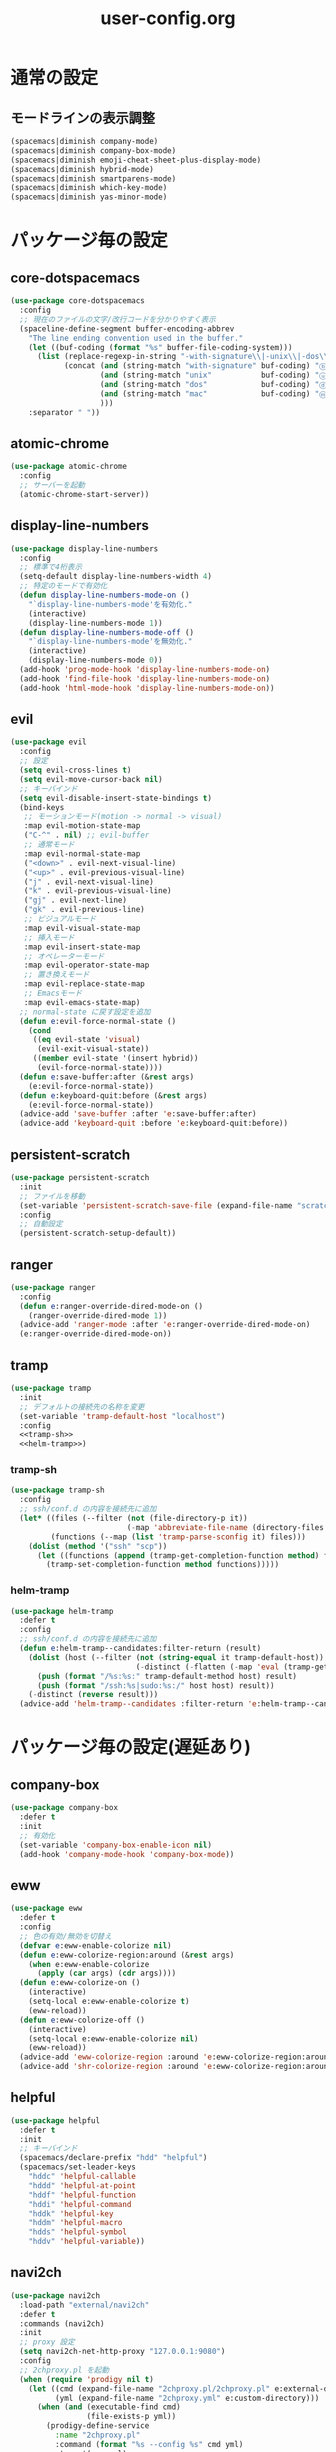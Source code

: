 #+TITLE: user-config.org
#+STARTUP: overview

* 通常の設定
** モードラインの表示調整
   #+BEGIN_SRC emacs-lisp
     (spacemacs|diminish company-mode)
     (spacemacs|diminish company-box-mode)
     (spacemacs|diminish emoji-cheat-sheet-plus-display-mode)
     (spacemacs|diminish hybrid-mode)
     (spacemacs|diminish smartparens-mode)
     (spacemacs|diminish which-key-mode)
     (spacemacs|diminish yas-minor-mode)
   #+END_SRC
* パッケージ毎の設定
** core-dotspacemacs
   #+BEGIN_SRC emacs-lisp
     (use-package core-dotspacemacs
       :config
       ;; 現在のファイルの文字/改行コードを分かりやすく表示
       (spaceline-define-segment buffer-encoding-abbrev
         "The line ending convention used in the buffer."
         (let ((buf-coding (format "%s" buffer-file-coding-system)))
           (list (replace-regexp-in-string "-with-signature\\|-unix\\|-dos\\|-mac" "" buf-coding)
                 (concat (and (string-match "with-signature" buf-coding) "ⓑ")
                         (and (string-match "unix"           buf-coding) "ⓤ")
                         (and (string-match "dos"            buf-coding) "ⓓ")
                         (and (string-match "mac"            buf-coding) "ⓜ")
                         )))
         :separator " "))
   #+END_SRC
** atomic-chrome
   #+BEGIN_SRC emacs-lisp
     (use-package atomic-chrome
       :config
       ;; サーバーを起動
       (atomic-chrome-start-server))
   #+END_SRC
** display-line-numbers
   #+BEGIN_SRC emacs-lisp
     (use-package display-line-numbers
       :config
       ;; 標準で4桁表示
       (setq-default display-line-numbers-width 4)
       ;; 特定のモードで有効化
       (defun display-line-numbers-mode-on ()
         "`display-line-numbers-mode'を有効化."
         (interactive)
         (display-line-numbers-mode 1))
       (defun display-line-numbers-mode-off ()
         "`display-line-numbers-mode'を無効化."
         (interactive)
         (display-line-numbers-mode 0))
       (add-hook 'prog-mode-hook 'display-line-numbers-mode-on)
       (add-hook 'find-file-hook 'display-line-numbers-mode-on)
       (add-hook 'html-mode-hook 'display-line-numbers-mode-on))
   #+END_SRC
** evil
   #+BEGIN_SRC emacs-lisp
     (use-package evil
       :config
       ;; 設定
       (setq evil-cross-lines t)
       (setq evil-move-cursor-back nil)
       ;; キーバインド
       (setq evil-disable-insert-state-bindings t)
       (bind-keys
        ;; モーションモード(motion -> normal -> visual)
        :map evil-motion-state-map
        ("C-^" . nil) ;; evil-buffer
        ;; 通常モード
        :map evil-normal-state-map
        ("<down>" . evil-next-visual-line)
        ("<up>" . evil-previous-visual-line)
        ("j" . evil-next-visual-line)
        ("k" . evil-previous-visual-line)
        ("gj" . evil-next-line)
        ("gk" . evil-previous-line)
        ;; ビジュアルモード
        :map evil-visual-state-map
        ;; 挿入モード
        :map evil-insert-state-map
        ;; オペレーターモード
        :map evil-operator-state-map
        ;; 置き換えモード
        :map evil-replace-state-map
        ;; Emacsモード
        :map evil-emacs-state-map)
       ;; normal-state に戻す設定を追加
       (defun e:evil-force-normal-state ()
         (cond
          ((eq evil-state 'visual)
           (evil-exit-visual-state))
          ((member evil-state '(insert hybrid))
           (evil-force-normal-state))))
       (defun e:save-buffer:after (&rest args)
         (e:evil-force-normal-state))
       (defun e:keyboard-quit:before (&rest args)
         (e:evil-force-normal-state))
       (advice-add 'save-buffer :after 'e:save-buffer:after)
       (advice-add 'keyboard-quit :before 'e:keyboard-quit:before))
   #+END_SRC
** persistent-scratch
   #+BEGIN_SRC emacs-lisp
     (use-package persistent-scratch
       :init
       ;; ファイルを移動
       (set-variable 'persistent-scratch-save-file (expand-file-name "scratch" e:private-directory))
       :config
       ;; 自動設定
       (persistent-scratch-setup-default))
   #+END_SRC
** ranger
   #+BEGIN_SRC emacs-lisp
     (use-package ranger
       :config
       (defun e:ranger-override-dired-mode-on ()
         (ranger-override-dired-mode 1))
       (advice-add 'ranger-mode :after 'e:ranger-override-dired-mode-on)
       (e:ranger-override-dired-mode-on))
   #+END_SRC
** tramp
   #+BEGIN_SRC emacs-lisp :noweb yes
     (use-package tramp
       :init
       ;; デフォルトの接続先の名称を変更
       (set-variable 'tramp-default-host "localhost")
       :config
       <<tramp-sh>>
       <<helm-tramp>>)
   #+END_SRC
*** tramp-sh
    #+NAME: tramp-sh
    #+BEGIN_SRC emacs-lisp :tangle no
      (use-package tramp-sh
        :config
        ;; ssh/conf.d の内容を接続先に追加
        (let* ((files (--filter (not (file-directory-p it))
                                (-map 'abbreviate-file-name (directory-files "~/.ssh/conf.d/hosts" t))))
               (functions (--map (list 'tramp-parse-sconfig it) files)))
          (dolist (method '("ssh" "scp"))
            (let ((functions (append (tramp-get-completion-function method) functions)))
              (tramp-set-completion-function method functions)))))
    #+END_SRC
*** helm-tramp
    #+NAME: helm-tramp
    #+BEGIN_SRC emacs-lisp :tangle no
      (use-package helm-tramp
        :defer t
        :config
        ;; ssh/conf.d の内容を接続先に追加
        (defun e:helm-tramp--candidates:filter-return (result)
          (dolist (host (--filter (not (string-equal it tramp-default-host))
                                  (-distinct (-flatten (-map 'eval (tramp-get-completion-function "ssh"))))))
            (push (format "/%s:%s:" tramp-default-method host) result)
            (push (format "/ssh:%s|sudo:%s:/" host host) result))
          (-distinct (reverse result)))
        (advice-add 'helm-tramp--candidates :filter-return 'e:helm-tramp--candidates:filter-return))
    #+END_SRC
* パッケージ毎の設定(遅延あり)
** company-box
   #+BEGIN_SRC emacs-lisp
     (use-package company-box
       :defer t
       :init
       ;; 有効化
       (set-variable 'company-box-enable-icon nil)
       (add-hook 'company-mode-hook 'company-box-mode))
   #+END_SRC
** eww
   #+BEGIN_SRC emacs-lisp
     (use-package eww
       :defer t
       :config
       ;; 色の有効/無効を切替え
       (defvar e:eww-enable-colorize nil)
       (defun e:eww-colorize-region:around (&rest args)
         (when e:eww-enable-colorize
           (apply (car args) (cdr args))))
       (defun e:eww-colorize-on ()
         (interactive)
         (setq-local e:eww-enable-colorize t)
         (eww-reload))
       (defun e:eww-colorize-off ()
         (interactive)
         (setq-local e:eww-enable-colorize nil)
         (eww-reload))
       (advice-add 'eww-colorize-region :around 'e:eww-colorize-region:around)
       (advice-add 'shr-colorize-region :around 'e:eww-colorize-region:around))
   #+END_SRC
** helpful
   #+BEGIN_SRC emacs-lisp
     (use-package helpful
       :defer t
       :init
       ;; キーバインド
       (spacemacs/declare-prefix "hdd" "helpful")
       (spacemacs/set-leader-keys
         "hddc" 'helpful-callable
         "hddd" 'helpful-at-point
         "hddf" 'helpful-function
         "hddi" 'helpful-command
         "hddk" 'helpful-key
         "hddm" 'helpful-macro
         "hdds" 'helpful-symbol
         "hddv" 'helpful-variable))
   #+END_SRC
** navi2ch
   #+BEGIN_SRC emacs-lisp
     (use-package navi2ch
       :load-path "external/navi2ch"
       :defer t
       :commands (navi2ch)
       :init
       ;; proxy 設定
       (setq navi2ch-net-http-proxy "127.0.0.1:9080")
       :config
       ;; 2chproxy.pl を起動
       (when (require 'prodigy nil t)
         (let ((cmd (expand-file-name "2chproxy.pl/2chproxy.pl" e:external-directory))
               (yml (expand-file-name "2chproxy.yml" e:custom-directory)))
           (when (and (executable-find cmd)
                      (file-exists-p yml))
             (prodigy-define-service
               :name "2chproxy.pl"
               :command (format "%s --config %s" cmd yml)
               :tags '(general)
               :kill-signal 'sigkill)))
         (defun e:prodigy:2chproxy.pl ()
           (interactive)
           (e:prodigy-start-service "2chproxy.pl"))
         (e:prodigy:2chproxy.pl)))
   #+END_SRC
** skk
   #+BEGIN_SRC emacs-lisp
     (use-package skk
       :defer t
       :config
       ;; キーバインドを追加
       (bind-key [remap toggle-input-method] 'skk-mode)
       (bind-keys
        :map global-map
        ("C-¥" . skk-mode))
       ;; skk-study を有効化
       (require 'skk-study nil t)
       ;; google-ime-skk を起動
       (when (and (executable-find "google-ime-skk")
                  (require 'prodigy nil t))
         (prodigy-define-service
           :name "google-ime-skk"
           :command "google-ime-skk"
           :tags '(general)
           :kill-signal 'sigkill)
         (defun e:prodigy:google-ime-skk ()
           (interactive)
           (e:prodigy-start-service "google-ime-skk"))
         (e:prodigy:google-ime-skk))
       ;; evil に連動して切替え
       (defun e:skk-latin-mode-on:before (&rest args)
         (unless skk-mode-invoked
           (skk-mode-invoke)))
       (advice-add 'skk-latin-mode-on :before 'e:skk-latin-mode-on:before)
       (add-hook 'evil-hybrid-state-entry-hook 'skk-latin-mode-on)
       (add-hook 'evil-hybrid-state-exit-hook  'skk-mode-exit))
   #+END_SRC
** visual-regexp
   #+BEGIN_SRC emacs-lisp
     (use-package visual-regexp
       :defer t
       :init
       (bind-key [remap query-replace] 'vr/query-replace))
   #+END_SRC
** vterm
   #+BEGIN_SRC emacs-lisp
     (use-package vterm
       :load-path "external/emacs-libvterm"
       :defer t
       :commands (vterm))
   #+END_SRC
** which-key
   #+BEGIN_SRC emacs-lisp
     (use-package which-key
       :defer t
       :config
       ;; ヒントが出るまでの時間を調整
       (setq which-key-idle-delay 1.0)
       (setq which-key-idle-secondary-delay 0.1))
   #+END_SRC
* パッケージ毎の設定(独自)
  #+BEGIN_SRC emacs-lisp
    (add-to-list 'load-path (expand-file-name "lisp" e:custom-directory))
  #+END_SRC
** avy-extensions
   #+BEGIN_SRC emacs-lisp
     (use-package avy-extensions
       :config
       (evil-define-key 'normal global-map "s" 'evil-avy-goto-char-timer)
       (evil-define-key 'normal global-map "S" 'evil-avy-goto-word-1)
       (evil-define-key 'normal global-map "gj" 'evil-avy-goto-line-below)
       (evil-define-key 'normal global-map "gk" 'evil-avy-goto-line-above)
       (let ((state '(visual operator)))
         (evil-define-key state global-map "z" 'evil-e:avy-goto-char-1-below)
         (evil-define-key state global-map "Z" 'evil-e:avy-goto-char-1-above)))
   #+END_SRC
** open-by-jetbrains-ide
   #+BEGIN_SRC emacs-lisp
     (use-package open-by-jetbrains-ide
       :load-path "custom/lisp"
       :config
       (spacemacs/declare-prefix "aj" "jetbrains")
       (spacemacs/set-leader-keys
         "ajj" 'jetbrains:open-by-ide
         "ajc" 'jetbrains:open-by-clion
         "aji" 'jetbrains:open-by-idea))
   #+END_SRC
* パッチ対応
  #+BEGIN_SRC emacs-lisp
    (require 'pkg-info)
  #+END_SRC
** vagrant-tramp
   #+BEGIN_SRC emacs-lisp
     (let ((version (pkg-info-format-version (pkg-info-package-version 'vagrant-tramp)))
           (target "20190125.1859"))
       (if (string-equal version target)
           (use-package vagrant-tramp
             :defer t
             :config
             (defun vagrant-tramp--all-boxes ()
               "List of VMs per `vagrant global-status` as alists."
               (let* ((status-cmd "vagrant global-status --machine-readable")
                      (status-raw (shell-command-to-string status-cmd))
                      (status-lines (-drop 7 (split-string status-raw "\n")))
                      (status-data-raw (--map (mapconcat 'identity
                                                         (-drop 4 (split-string it ",")) ",")
                                              status-lines))
                      (status-data (--map (replace-regexp-in-string " " "" it) status-data-raw))
                      (status-groups (-butlast (-split-on "" status-data)))
                      (vm-attrs '(id name provider state dir)))
                 (--map (-zip vm-attrs it) status-groups))))
         (spacemacs-buffer/warning "`vagrant-tramp' was updated.")))
   #+END_SRC
** avy-mitemo
   #+BEGIN_SRC emacs-lisp
     (let ((version (pkg-info-format-version (pkg-info-package-version 'avy-migemo)))
           (target "20180716.1455"))
       (if (string-equal version target)
           (use-package avy-migemo
             :defer t
             :config
             (defun e:avy--generic-jump:filter-args (args)
               (if (= (length args) 4)
                   args
                 (e:remove-nth 2 args)))
             (advice-add 'avy--generic-jump :filter-args 'e:avy--generic-jump:filter-args))
         (spacemacs-buffer/warning "`avy-migemo' was updated.")))
   #+END_SRC
